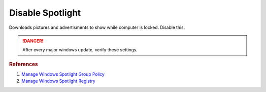 .. _w10-1903-disable-spotlight:

Disable Spotlight
#################
Downloads pictures and advertisments to show while computer is locked. Disable
this.

.. danger::
  After every major windows update, verify these settings.

.. dropdown:: Disable all spotlight features
  :container: + shadow
  :title: bg-primary text-white font-weight-bold
  :animate: fade-in

  .. dropdown:: :term:`Registry`
    :title: font-weight-bold
    :animate: fade-in

    .. wregedit:: Disable all spotlight features
      :key_title: HKEY_LOCAL_MACHINE\SOFTWARE\Policies\Microsoft\Windows\CloudContent
      :names:     DisableWindowsSpotlightFeatures
      :types:     DWORD
      :data:      1
      :no_section:
      :no_caption:

  .. dropdown:: :term:`GPO`
    :title: font-weight-bold
    :animate: fade-in

    .. wgpolicy:: Disable all spotlight features
      :key_title: User Configuration -->
                  Administrative Templates -->
                  Windows Components -->
                  Cloud Content -->
                  Turn off all Windows spotlight features
      :option:    ☑
      :setting:   Enabled
      :no_section:
      :no_caption:

.. dropdown:: Disable third-party content in spotlight
  :container: + shadow
  :title: bg-primary text-white font-weight-bold
  :animate: fade-in

  .. dropdown:: :term:`Registry`
    :title: font-weight-bold
    :animate: fade-in

    .. wregedit:: Disable third-party content in spotlight
      :key_title: HKEY_LOCAL_MACHINE\SOFTWARE\Policies\Microsoft\Windows\CloudContent
      :names:     DisableThirdPartySuggestions
      :types:     DWORD
      :data:      1
      :no_section:
      :no_caption:

  .. dropdown:: :term:`GPO`
    :title: font-weight-bold
    :animate: fade-in

    .. wgpolicy:: Disable third-party content in spotlight
      :key_title: User Configuration -->
                  Administrative Templates -->
                  Windows Components -->
                  Cloud Content -->
                  Do not suggest third-party content in Windows spotlight
      :option:    ☑
      :setting:   Enabled
      :no_section:
      :no_caption:

.. dropdown:: Disable diagnostic data for spotlight
  :container: + shadow
  :title: bg-primary text-white font-weight-bold
  :animate: fade-in

  .. dropdown:: :term:`Registry`
    :title: font-weight-bold
    :animate: fade-in

    .. wregedit:: Disable diagnostic data for spotlight
      :key_title: HKEY_LOCAL_MACHINE\SOFTWARE\Policies\Microsoft\Windows\CloudContent
      :names:     DisableTailoredExperiencesWithDiagnosticData
      :types:     DWORD
      :data:      1
      :no_section:
      :no_caption:

  .. dropdown:: :term:`GPO`
    :title: font-weight-bold
    :animate: fade-in

    .. wgpolicy:: Disable diagnostic data for spotlight
      :key_title: User Configuration -->
                  Administrative Templates -->
                  Windows Components -->
                  Cloud Content -->
                  Do not use diagnostic data for tailored experiences
      :option:    ☑
      :setting:   Enabled
      :no_section:
      :no_caption:

.. dropdown:: Disable all spotlight features on lock screen
  :container: + shadow
  :title: bg-primary text-white font-weight-bold
  :animate: fade-in

  .. dropdown:: :term:`Registry`
    :title: font-weight-bold
    :animate: fade-in

    .. wregedit:: Disable all spotlight features on lock screen
      :key_title: HKEY_LOCAL_MACHINE\SOFTWARE\Policies\Microsoft\Windows\CloudContent
      :names:     ConfigureWindowsSpotlight
      :types:     DWORD
      :data:      2
      :no_section:
      :no_caption:

  .. dropdown:: :term:`GPO`
    :title: font-weight-bold
    :animate: fade-in

    .. wgpolicy:: Disable all spotlight features on lock screen
      :key_title: User Configuration -->
                  Administrative Templates -->
                  Windows Components -->
                  Cloud Content -->
                  Configure Windows spotlight on lock screen
      :option:    ☑
      :setting:   Disabled
      :no_section:
      :no_caption:

.. dropdown:: Disable spotlight action center notifications
  :container: + shadow
  :title: bg-primary text-white font-weight-bold
  :animate: fade-in

  .. dropdown:: :term:`Registry`
    :title: font-weight-bold
    :animate: fade-in

    .. wregedit:: Disable spotlight action center notifications
      :key_title: HKEY_LOCAL_MACHINE\SOFTWARE\Policies\Microsoft\Windows\CloudContent
      :names:     DisableWindowsSpotlightOnActionCenter
      :types:     DWORD
      :data:      1
      :no_section:
      :no_caption:

  .. dropdown:: :term:`GPO`
    :title: font-weight-bold
    :animate: fade-in

    .. wgpolicy:: Disable spotlight action center notifications
      :key_title: User Configuration -->
                  Administrative Templates -->
                  Windows Components -->
                  Cloud Content -->
                  Turn off Windows Spotlight on Action Center
      :option:    ☑
      :setting:   Enabled
      :no_section:
      :no_caption:

.. dropdown:: Disable spotlight settings notifications
  :container: + shadow
  :title: bg-primary text-white font-weight-bold
  :animate: fade-in

  .. dropdown:: :term:`Registry`
    :title: font-weight-bold
    :animate: fade-in

    .. wregedit:: Disable spotlight settings notifications
      :key_title: HKEY_LOCAL_MACHINE\SOFTWARE\Policies\Microsoft\Windows\CloudContent
      :names:     DisableWindowsSpotlightOnSettings
      :types:     DWORD
      :data:      1
      :no_section:
      :no_caption:

  .. dropdown:: :term:`GPO`
    :title: font-weight-bold
    :animate: fade-in

    .. wgpolicy:: Disable spotlight notifications for settings via user GPO
      :key_title: User Configuration -->
                  Administrative Templates -->
                  Windows Components -->
                  Cloud Content -->
                  Turn off Windows Spotlight on Settings
      :option:    ☑
      :setting:   Enabled
      :no_section:
      :no_caption:

.. dropdown:: Disable spotlight Windows welcome experience
  :container: + shadow
  :title: bg-primary text-white font-weight-bold
  :animate: fade-in

  .. dropdown:: :term:`Registry`
    :title: font-weight-bold
    :animate: fade-in

    .. wregedit:: Disable spotlight Windows welcome experience
      :key_title: HKEY_LOCAL_MACHINE\SOFTWARE\Policies\Microsoft\Windows\CloudContent
      :names:     DisableWindowsSpotlightWindowsWelcomeExperience
      :types:     DWORD
      :data:      1
      :no_section:
      :no_caption:

  .. dropdown:: :term:`GPO`
    :title: font-weight-bold
    :animate: fade-in

    .. wgpolicy:: Disable spotlight Windows welcome experience
      :key_title: User Configuration -->
                  Administrative Templates -->
                  Windows Components -->
                  Cloud Content -->
                  Turn off the Windows Welcome Experience
      :option:    ☑
      :setting:   Enabled
      :no_section:
      :no_caption:

.. rubric:: References

#. `Manage Windows Spotlight Group Policy <https://docs.microsoft.com/en-us/windows/configuration/windows-spotlight>`_
#. `Manage Windows Spotlight Registry <https://getadmx.com/?Category=Windows_10_2016&Policy=Microsoft.Policies.CloudContent::DisableWindowsSpotlightFeatures>`_
